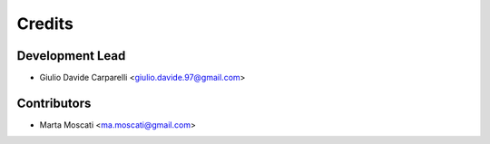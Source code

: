 =======
Credits
=======

Development Lead
----------------

* Giulio Davide Carparelli <giulio.davide.97@gmail.com>

Contributors
------------

* Marta Moscati <ma.moscati@gmail.com>

